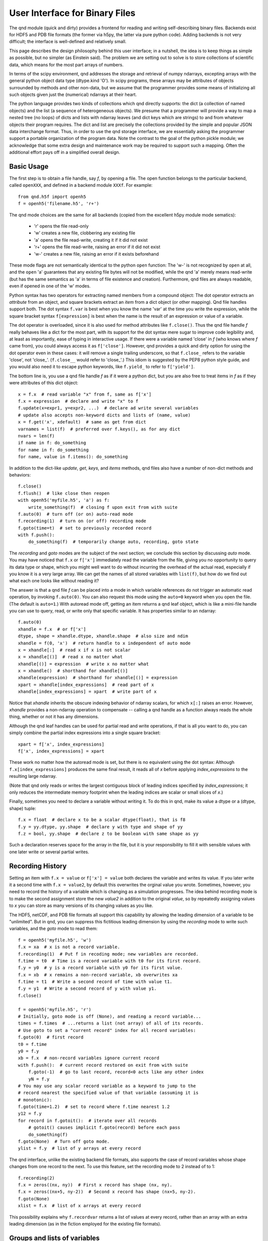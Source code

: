 User Interface for Binary Files
===============================

The qnd module (quick and dirty) provides a frontend for reading and
writing self-describing binary files.  Backends exist for HDF5 and PDB
file formats (the former via h5py, the latter via pure python code).
Adding backends is not very difficult; the interface is well-defined
and relatively small.

This page describes the design philosophy behind this user interface;
in a nutshell, the idea is to keep things as simple as possible, but
no simpler (as Einstein said).  The problem we are setting out to
solve is to store collections of scientific data, which means for the
most part arrays of numbers.

In terms of the scipy environment, qnd addresses the storage and
retrieval of numpy ndarrays, excepting arrays with the general python
object data type (dtype.kind 'O').  In scipy programs, these arrays
may be attributes of objects surrounded by methods and other non-data,
but we assume that the programmer provides some means of initializing
all such objects given just the (numerical) ndarrays at their heart.

The python language provides two kinds of collections which qnd
directly supports: the dict (a collection of named objects) and the
list (a sequence of heterogeneous objects).  We presume that a
programmer will provide a way to map a nested tree (no loops) of dicts
and lists with ndarray leaves (and dict keys which are strings) to and
from whatever objects their program requires.  The dict and list are
precisely the collections provided by the simple and popular JSON data
interchange format.  Thus, in order to use the qnd storage interface,
we are essentially asking the programmer support a portable
organization of the program data.  Note the contrast to the goal of
the python pickle module; we acknowledge that some extra design and
maintenance work may be required to support such a mapping.  Often
the additional effort pays off in a simplified overall design.

Basic Usage
-----------

The first step is to obtain a file handle, say `f`, by opening a file.
The open function belongs to the particular backend, called ``openXXX``,
and defined in a backend module ``XXXf``.  For example::

  from qnd.h5f import openh5
  f = openh5('filename.h5', 'r+')

The qnd mode choices are the same for all backends (copied from the
excellent h5py module mode sematics):

  * 'r' opens the file read-only
  * 'w' creates a new file, clobbering any existing file
  * 'a' opens the file read-write, creating it if it did not exist
  * 'r+' opens the file read-write, raising an error if it did not exist
  * 'w-' creates a new file, raising an error if it exists beforehand

These mode flags are not semantically identical to the python ``open``
function: The 'w-' is not recognized by ``open`` at all, and the
``open`` 'a' guarantees that any existing file bytes will not be
modified, while the qnd 'a' merely means read-write (but has the same
semantics as 'a' in terms of file existence and creation).
Furthermore, qnd files are always readable, even if opened in one of
the 'w' modes.

Python syntax has two operators for extracting named members from a
compound object: The dot operator extracts an `attribute` from an
object, and square brackets extract an `item` from a dict object (or
other mapping).  Qnd file handles support both.  The dot syntax
``f.var`` is best when you know the name 'var' at the time you write
the expression, while the square bracket syntax ``f[expression]`` is
best when the name is the result of an expression or value of a
variable.

The dot operator is overloaded, since it is also used for method
attributes like ``f.close()``.  Thus the qnd file handle `f` really
behaves like a dict for the most part, with its support for the dot
syntax mere sugar to improve code legibility and, at least as
importantly, ease of typing in interactive usage.  If there were a
variable named 'close' in `f` (who knows where `f` came from), you
could always access it as ``f['close']``.  However, qnd provides a
quick and dirty option for using the dot operator even in these cases:
it will remove a single trailing underscore, so that ``f.close_``
refers to the variable 'close', not 'close_'.  (``f.close__`` would
refer to 'close_'.)  This idiom is suggested by the PEP8 python style
guide, and you would also need it to escape python keywords, like
``f.yield_`` to refer to ``f['yield']``.

The bottom line is, you use a qnd file handle `f` as if it were a
python dict, but you are also free to treat items in `f` as if they
were attributes of this dict object::

  x = f.x  # read variable "x" from f, same as f['x']
  f.x = expression  # declare and write "x" to f
  f.update(x=expr1, y=expr2, ...)  # declare ad write several variables
  # update also accepts non-keyword dicts and lists of (name, value)
  x = f.get('x', xdefault)  # same as get from dict
  varnames = list(f)  # preferred over f.keys(), as for any dict
  nvars = len(f)
  if name in f: do_something
  for name in f: do_something
  for name, value in f.items(): do_something

In addition to the dict-like `update`, `get`, `keys`, and `items` methods,
qnd files also have a number of non-dict methods and behaviors::

  f.close()
  f.flush()  # like close then reopen
  with openh5('myfile.h5', 'a') as f:
      write_something(f)  # closing f upon exit from with suite
  f.auto(0)  # turn off (or on) auto-read mode
  f.recording(1)  # turn on (or off) recording mode
  f.goto(time=t)  # set to previously recorded record
  with f.push():
      do_something(f)  # temporarily change auto, recording, goto state

The `recording` and `goto` modes are the subject of the next section;
we conclude this section by discussing `auto` mode.  You may have
noticed that ``f.x`` or ``f['x']`` immediately read the variable from
the file, giving you no opportunity to query its data type or shape,
which you might well want to do without incurring the overhead of the
actual read, especially if you know it is a very large array.  We can
get the names of all stored variables with ``list(f)``, but how do we
find out what each one looks like without reading it?

The answer is that a qnd file `f` can be placed into a mode in which
variable references do not trigger an automatic read operation, by
invoking ``f.auto(0)``.  You can also request this mode using the
``auto=0`` keyword when you open the file.  (The default is
``auto=1``.)  With autoread mode off, getting an item returns a qnd
leaf object, which is like a mini-file handle you can use to query,
read, or write only that specific variable.  It has properties similar
to an ndarray::

  f.auto(0)
  xhandle = f.x  # or f['x']
  dtype, shape = xhandle.dtype, xhandle.shape  # also size and ndim
  xhandle = f(0, 'x')  # return handle to x independent of auto mode
  x = xhandle[:]  # read x if x is not scalar
  x = xhandle[()]  # read x no matter what
  xhandle[()] = expression  # write x no matter what
  x = xhandle()  # shorthand for xhandle[()]
  xhandle(expression)  # shorthand for xhandle[()] = expression
  xpart = xhandle[index_expressions]  # read part of x
  xhandle[index_expressions] = xpart  # write part of x

Notice that `xhandle` inherits the obscure indexing behavior of
ndarray scalars, for which ``x[:]`` raises an error.  However,
`xhandle` provides a non-ndarray operation to compensate -- calling a
qnd handle as a function always reads the whole thing, whether or not
it has any dimensions.

Although the qnd leaf handles can be used for partial read and write
operations, if that is all you want to do, you can simply combine the
partial index expressions into a single square bracket::

  xpart = f['x', index_expressions]
  f['x', index_expressions] = xpart

These work no matter how the autoread mode is set, but there is no
equivalent using the dot syntax: Although ``f.x[index_expressions]``
produces the same final result, it reads all of `x` before applying
`index_expressions` to the resulting large ndarray.

(Note that qnd only reads or writes the largest contiguous block of
leading indices specified by `index_expressions`; it only reduces the
intermediate memory footprint when the leading indices are scalar or
small slices of `x`.)

Finally, sometimes you need to declare a variable without writing it.
To do this in qnd, make its value a dtype or a (dtype, shape) tuple::

  f.x = float  # declare x to be a scalar dtype(float), that is f8
  f.y = yy.dtype, yy.shape  # declare y with type and shape of yy
  f.z = bool, yy.shape  # declare z to be boolean with same shape as yy

Such a declaration reserves space for the array in the file, but it is
your responsibility to fill it with sensible values with one later
write or several partial writes.

Recording History
-----------------

Setting an item with ``f.x = value`` or ``f['x'] = value`` both
declares the variable and writes its value.  If you later write it a
second time with ``f.x = value2``, by default this overwrites the
orginal value you wrote.  Sometimes, however, you need to record the
history of a variable which is changing as a simulation progresses.
The idea behind recording mode is to make the second assignment store
the new `value2` in addition to the original `value`, so by repeatedly
assigning values to `x` you can store as many versions of its changing
values as you like.

The HDF5, netCDF, and PDB file formats all support this capability by
allowing the leading dimension of a variable to be "unlimited".  But
in qnd, you can suppress this fictitious leading dimension by using
the `recording` mode to write such variables, and the `goto` mode to
read them::

  f = openh5('myfile.h5', 'w')
  f.x = xa  # x is not a record variable.
  f.recording(1)  # Put f in recoding mode; new variables are recorded.
  f.time = t0  # Time is a record variable with t0 for its first record.
  f.y = y0  # y is a record variable with y0 for its first value.
  f.x = xb  # x remains a non-record variable, xb overwrites xa
  f.time = t1  # Write a second record of time with value t1.
  f.y = y1  # Write a second record of y with value y1.
  f.close()

  f = openh5('myfile.h5', 'r')
  # Initially, goto mode is off (None), and reading a record variable...
  times = f.times  # ...returns a list (not array) of all of its records.
  # Use goto to set a "current record" index for all record variables:
  f.goto(0)  # first record
  t0 = f.time
  y0 = f.y
  xb = f.x  # non-record variables ignore current record
  with f.push():  # current record restored on exit from with suite
      f.goto(-1)  # go to last record, record<0 acts like any other index
      yN = f.y
  # You may use any scalar record variable as a keyword to jump to the
  # record nearest the specified value of that variable (assuming it is
  # monotonic):
  f.goto(time=1.2)  # set to record where f.time nearest 1.2
  y12 = f.y
  for record in f.gotoit():  # iterate over all records
      # gotoit() causes implicit f.goto(record) before each pass
      do_something(f)
  f.goto(None)  # Turn off goto mode.
  ylist = f.y  # list of y arrays at every record

The qnd interface, unlike the existing backend file formats, also supports
the case of record variables whose shape changes from one record to the
next.  To use this feature, set the recording mode to 2 instead of to 1::

  f.recording(2)
  f.x = zeros((nx, ny))  # First x record has shape (nx, ny).
  f.x = zeros((nx+5, ny-2))  # Second x record has shape (nx+5, ny-2).
  f.goto(None)
  xlist = f.x  # list of x arrays at every record

This possibility explains why ``f.recordvar`` returns a list of values at
every record, rather than an array with an extra leading dimension (as in
the fiction employed for the existing file formats).

Groups and lists of variables
-----------------------------

The qnd file handle class is `QGroup`; specifically it is the "root
group" of the file.  But a QGroup may contain subgroups, just as a
python dict may contain other dicts.  To define a subgroup, simply
assign a dict instead of an array-like value to an item::

  f.g = {}  # declare an empty subgroup g
  f.g.update(x=expr1, y=expr2)  # all the methods of f work with g
  g = f.g  # g is a QGroup, a subgroup of f
  y = g.y  # or g['y']
  g.auto(0)  # initially g inherits autoread and other modes from f
  root = g.root()  # returns root QGroup, root is f here
  if f is f.root(): task_if_f_is_root_group()
  f['g/x']  # same as f.g.x
  f['/g/x']  # same as f.root().g.x

Although a subgroup initially inherits its autoread, recording, and goto
modes from its parent, thereafter the modes of `g` are independent of the
modes of `f`.  In a `gotoit` loop, the record number in the iterator will
be necessary to explicitly keep subgroups synchronized::

  g = f.g
  for record in f.gotoit():
      g.goto(record)
      do_something(f, g)

Because of the the fact that a `QGroup` looks like a dict, ``dict(f)``
will read every variable in `f`.  By analogy with the qnd leaf
handles, ``f()`` also reads every item in `f` into a dict, with one
twist: Instead of an ordinary dict, ``f()`` results in a dict subclass
called an `ADict`, which permits access to the dict items as
attributes according to the same rules as for a `QGroup`.  If you want
to convert your own `dict` objects into `Adict` objects, you can use
the `redict` function in the `qnd.adict` module.  That module also
contains a generic mix-in class `ItemsAreAttrs` which you can use as a
base class for your own mapping classes.  (Although be sure you read
the comment in the `__getattr__` method before you attempt this, as it
can make your code difficult to debug.)

Note that ``f()`` respects the autoread and goto modes.  Thus if
``auto=0``, you nothing will be read from the file and the returned
dict will contain qnd leaf handles (`QLeaf` objects) rather than
variable values.  When ``auto=1``, the dict item corresponding to any
subgroup will be a `QGroup` object.  If you want to recursively read
all subgroups, set ``auto=2``, which causes subgroups to be read
automatically.  (Note that since ``g = f.g`` produces an `ADict` in
that case rather than a `QGroup`, ``auto=2`` can never be inherited.)

In addition to `QGroup` (a dict with str keys) and `QLeaf` (an
ndarray), the qnd interface provides a third item type, `QList`, which
stores a python heterogeneous list.  A `QList` is a way to store a
sequence of objects anonymously, so that you can reference them simply
by a sequence number instead of by a name.  If you find yourself
inventing sequences of names like 'var00', 'var01', var02', and so on,
to store in a `QGroup`, you want to use a `QList` instead::

  f.var = list  # (the builtin list type) declares empty list var
  var = f.var  # the QList object, assuming f.goto(None)
  var.append(value0)  # QList has list-like append and extend methods
  var.append(value1)
  var.extend([value0, value1, ...])
  value1 = var[1]  # second item of var, negative index, slices work
  var[1] = newvalue1  # overwrite value1
  nitems = len(var)
  var.auto(0)  # QList initially inherits its parent's autoread mode

Although `QList` has an autoread mode like a `QGroup`, it does not have
either a recording mode or a goto mode.  In fact, a record variable is
implemented as a `QList`, so the recording and goto modes in the parent
group will influence how the list presents itself::

  f.goto(1)
  value1 = f.var  # In goto mode, f.var means f.var[current_record].

The ability to store aribtrary str-keyed dict and list trees whose
leaves are ndarrays (or None) gives qnd the ability to support pretty
much arbitrary python objects.  In particular, anything which can be
reduced to JSON format can be stored.

Other attributes
----------------

The HDF5 and netCDF file formats support variable attributes beyond
name, type, and shape.  These attribute metadata are generally not
useful outside a very narrow software suite for which they were
designed, but may provide helpful documentation when first opening a
category of file.  Therefore, qnd supports variable attributes for
backend formats which support them.  In qnd, all attributes belong to
the `QGroup` of the parent.  Thus, `QList` elements may not have
attributes (which is irrelevant since neither HDF5 nor netCDF has
native support for list objects)::

  fattrs = f.attrs()
  attrs = fattrs.x  # or fattrs['x'], attributes of f.x
  attrs = fattrs._  # or fattrs[''], attributes of f itself
  value = attrs.aname  # or attrs['aname'] value of attribute or None
  attrs.aname = value  # declare and set attribute
  attrs.aname = dtype, shape, value  # convert value to dtype and shape
  anames = list(fattrs.x)  # names of attributes of f.x
  if aname in fattrs.x: do_something
  for aname in fattrs.x: do_something
  for aname, avalue in fattrs.x.items(): do_something

Attribute values may not be dict or non-array-like lists.  Also, the
attribute names 'dtype', 'shape', 'size', 'ndim', and 'sshape' will
always return the corresponding properties of the item, even though
they are not stored as variable attributes and are not actually present
in the `attrs` mapping objects.
